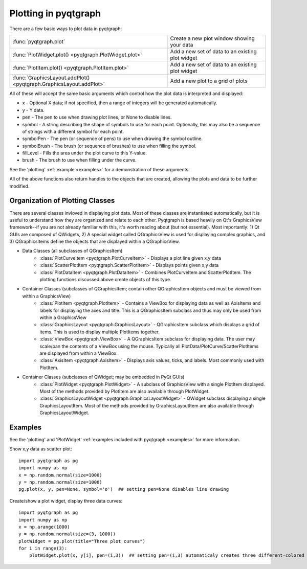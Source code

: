 Plotting in pyqtgraph
=====================

There are a few basic ways to plot data in pyqtgraph: 

===================================================================     ==================================================
:func:`pyqtgraph.plot`                                                  Create a new plot window showing your data
:func:`PlotWidget.plot() <pyqtgraph.PlotWidget.plot>`                   Add a new set of data to an existing plot widget
:func:`PlotItem.plot() <pyqtgraph.PlotItem.plot>`                       Add a new set of data to an existing plot widget
:func:`GraphicsLayout.addPlot() <pyqtgraph.GraphicsLayout.addPlot>`     Add a new plot to a grid of plots
===================================================================     ==================================================

All of these will accept the same basic arguments which control how the plot data is interpreted and displayed:
    
* x - Optional X data; if not specified, then a range of integers will be generated automatically.
* y - Y data.
* pen - The pen to use when drawing plot lines, or None to disable lines.
* symbol - A string describing the shape of symbols to use for each point. Optionally, this may also be a sequence of strings with a different symbol for each point.
* symbolPen - The pen (or sequence of pens) to use when drawing the symbol outline.
* symbolBrush - The brush (or sequence of brushes) to use when filling the symbol.
* fillLevel - Fills the area under the plot curve to this Y-value.
* brush - The brush to use when filling under the curve.
    
See the 'plotting' :ref:`example <examples>` for a demonstration of these arguments.
    
All of the above functions also return handles to the objects that are created, allowing the plots and data to be further modified.

Organization of Plotting Classes
--------------------------------

There are several classes invloved in displaying plot data. Most of these classes are instantiated automatically, but it is useful to understand how they are organized and relate to each other. Pyqtgraph is based heavily on Qt's GraphicsView framework--if you are not already familiar with this, it's worth reading about (but not essential). Most importantly: 1) Qt GUIs are composed of QWidgets, 2) A special widget called QGraphicsView is used for displaying complex graphics, and 3) QGraphicsItems define the objects that are displayed within a QGraphicsView.

* Data Classes (all subclasses of QGraphicsItem)
    * :class:`PlotCurveItem <pyqtgraph.PlotCurveItem>`  - Displays a plot line given x,y data
    * :class:`ScatterPlotItem <pyqtgraph.ScatterPlotItem>`   - Displays points given x,y data
    * :class:`PlotDataItem <pyqtgraph.PlotDataItem>` - Combines PlotCurveItem and ScatterPlotItem. The plotting functions discussed above create objects of this type.
* Container Classes (subclasses of QGraphicsItem; contain other QGraphicsItem objects and must be viewed from within a GraphicsView)
    * :class:`PlotItem <pyqtgraph.PlotItem>` - Contains a ViewBox for displaying data as well as AxisItems and labels for displaying the axes and title. This is a QGraphicsItem subclass and thus may only be used from within a GraphicsView
    * :class:`GraphicsLayout <pyqtgraph.GraphicsLayout>`  - QGraphicsItem subclass which displays a grid of items. This is used to display multiple PlotItems together.
    * :class:`ViewBox <pyqtgraph.ViewBox>`  - A QGraphicsItem subclass for displaying data. The user may scale/pan the contents of a ViewBox using the mouse. Typically all PlotData/PlotCurve/ScatterPlotItems are displayed from within a ViewBox.
    * :class:`AxisItem <pyqtgraph.AxisItem>`  - Displays axis values, ticks, and labels. Most commonly used with PlotItem.
* Container Classes (subclasses of QWidget; may be embedded in PyQt GUIs)
    * :class:`PlotWidget <pyqtgraph.PlotWidget>`  - A subclass of GraphicsView with a single PlotItem displayed. Most of the methods provided by PlotItem are also available through PlotWidget.
    * :class:`GraphicsLayoutWidget <pyqtgraph.GraphicsLayoutWidget>` - QWidget subclass displaying a single GraphicsLayoutItem. Most of the methods provided by GraphicsLayoutItem are also available through GraphicsLayoutWidget.
    
.. image:: images/plottingClasses.png


Examples
--------

See the 'plotting' and 'PlotWidget' :ref:`examples included with pyqtgraph <examples>` for more information.

Show x,y data as scatter plot::
    
    import pyqtgraph as pg
    import numpy as np
    x = np.random.normal(size=1000)
    y = np.random.normal(size=1000)
    pg.plot(x, y, pen=None, symbol='o')  ## setting pen=None disables line drawing

Create/show a plot widget, display three data curves::
    
    import pyqtgraph as pg
    import numpy as np
    x = np.arange(1000)
    y = np.random.normal(size=(3, 1000))
    plotWidget = pg.plot(title="Three plot curves")
    for i in range(3):
        plotWidget.plot(x, y[i], pen=(i,3))  ## setting pen=(i,3) automaticaly creates three different-colored pens
    


